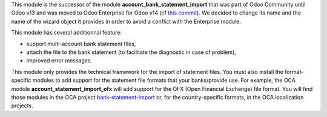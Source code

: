 This module is the successor of the module **account_bank_statement_import** that was part of Odoo Community until Odoo v13 and was moved to Odoo Enterprise for Odoo v14 (cf `this commit <https://github.com/odoo/odoo/commit/9ba8734f15e1a292ca27b1a026e8366a91b2a8c9>`_). We decided to change its name and the name of the wizard object it provides in order to avoid a conflict with the Enterprise module.

This module has several additionnal feature:

* support multi-account bank statement files,
* attach the file to the bank statement (to facilitate the diagnostic in case of problem),
* improved error messages.

This module only provides the technical framework for the import of statement files. You must also install the format-specific modules to add support for the statement file formats that your banks/provide use. For example, the OCA module **account_statement_import_ofx** will add support for the OFX (Open Financial Exchange) file format. You will find those modules in the OCA project `bank-statement-import <https://github.com/OCA/bank-statement-import>`_ or, for the country-specific formats, in the OCA localization projects.
